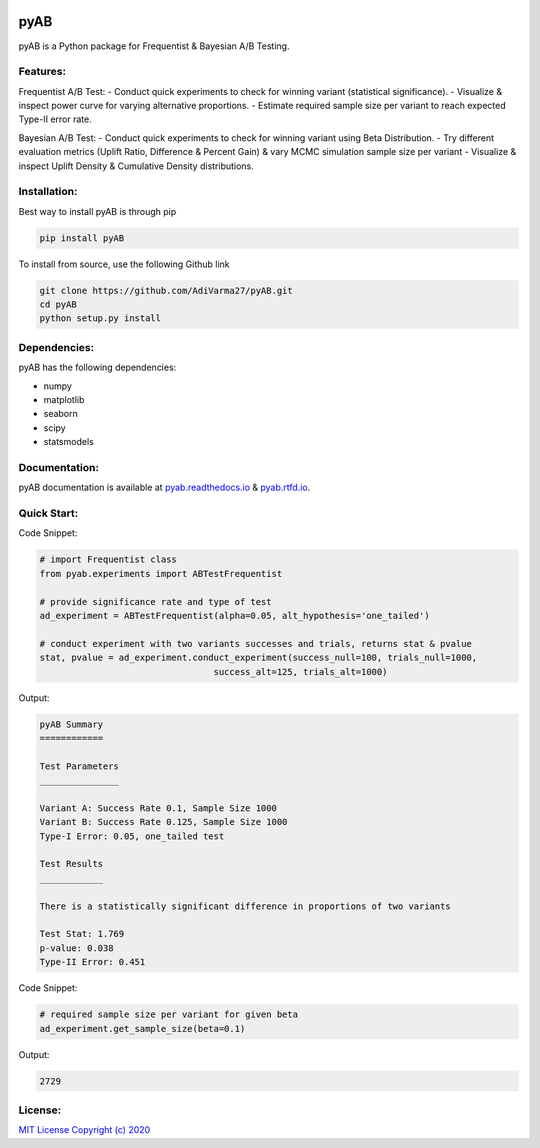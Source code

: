 .. image:: https://readthedocs.org/projects/pyab/badge/?version=latest
  :target: https://pyab.readthedocs.io/en/latest/?badge=latest
  :alt: Documentation Status
 
====
pyAB
====
pyAB is a Python package for Frequentist & Bayesian A/B Testing.


Features:
--------
Frequentist A/B Test:
- Conduct quick experiments to check for winning variant (statistical significance).
- Visualize & inspect power curve for varying alternative proportions.
- Estimate required sample size per variant to reach expected Type-II error rate.

Bayesian A/B Test:
- Conduct quick experiments to check for winning variant using Beta Distribution.
- Try different evaluation metrics (Uplift Ratio, Difference & Percent Gain) & vary MCMC simulation sample size per variant
- Visualize & inspect Uplift Density & Cumulative Density distributions.

Installation:
------------
Best way to install pyAB is through pip

.. code:: python

   pip install pyAB

To install from source, use the following Github link

.. code:: python

   git clone https://github.com/AdiVarma27/pyAB.git
   cd pyAB
   python setup.py install

Dependencies:
------------

pyAB has the following dependencies:

- numpy
- matplotlib
- seaborn
- scipy
- statsmodels

Documentation:
-------------

pyAB documentation is available at `pyab.readthedocs.io <https://pyab.readthedocs.io/en/latest/>`_ & `pyab.rtfd.io <https://pyab.rtfd.io/en/latest/>`_.


Quick Start:
------------



Code Snippet:

.. code:: python

   # import Frequentist class 
   from pyab.experiments import ABTestFrequentist

   # provide significance rate and type of test
   ad_experiment = ABTestFrequentist(alpha=0.05, alt_hypothesis='one_tailed')

   # conduct experiment with two variants successes and trials, returns stat & pvalue
   stat, pvalue = ad_experiment.conduct_experiment(success_null=100, trials_null=1000, 
                                    success_alt=125, trials_alt=1000)


Output:

.. sourcecode::

   pyAB Summary
   ============

   Test Parameters
   _______________

   Variant A: Success Rate 0.1, Sample Size 1000
   Variant B: Success Rate 0.125, Sample Size 1000
   Type-I Error: 0.05, one_tailed test

   Test Results
   ____________

   There is a statistically significant difference in proportions of two variants

   Test Stat: 1.769
   p-value: 0.038
   Type-II Error: 0.451

.. image:: img/fig1powercurve.png


Code Snippet:

.. code:: python
   
   # required sample size per variant for given beta
   ad_experiment.get_sample_size(beta=0.1)

Output:

.. sourcecode::

   2729

License:
-------

`MIT License Copyright (c) 2020 <https://github.com/AdiVarma27/pyAB/blob/master/LICENSE>`_
